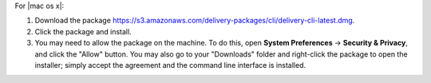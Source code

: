 .. The contents of this file may be included in multiple topics (using the includes directive).
.. The contents of this file should be modified in a way that preserves its ability to appear in multiple topics.


For |mac os x|:

#. Download the package https://s3.amazonaws.com/delivery-packages/cli/delivery-cli-latest.dmg.
#. Click the package and install.
#. You may need to allow the package on the machine. To do this, open **System Preferences** -> **Security & Privacy**, and click the "Allow" button. You may also go to your "Downloads" folder and right-click the package to open the installer; simply accept the agreement and the command line interface is installed.
